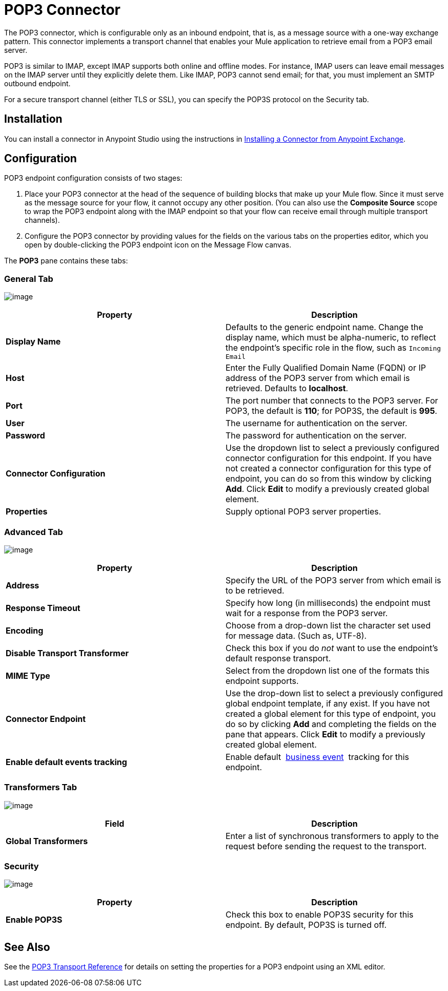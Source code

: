 = POP3 Connector
:keywords: email, transport, pop3, connector

The POP3 connector, which is configurable only as an inbound endpoint, that is, as a message source with a one-way exchange pattern. This connector implements a transport channel that enables your Mule application to retrieve email from a POP3 email server.

POP3 is similar to IMAP, except IMAP supports both online and offline modes. For instance, IMAP users can leave email messages on the IMAP server until they explicitly delete them. Like IMAP, POP3 cannot send email; for that, you must implement an SMTP outbound endpoint.

For a secure transport channel (either TLS or SSL), you can specify the POP3S protocol on the Security tab.

== Installation

You can install a connector in Anypoint Studio using the instructions in http://www.mulesoft.org/documentation/display/current/Anypoint+Exchange#AnypointExchange-InstallingaConnectorfromAnypointExchange[Installing a Connector from Anypoint Exchange]. 

== Configuration

POP3 endpoint configuration consists of two stages:

. Place your POP3 connector at the head of the sequence of building blocks that make up your Mule flow. Since it must serve as the message source for your flow, it cannot occupy any other position. (You can also use the *Composite Source* scope to wrap the POP3 endpoint along with the IMAP endpoint so that your flow can receive email through multiple transport channels).
. Configure the POP3 connector by providing values for the fields on the various tabs on the properties editor, which you open by double-clicking the POP3 endpoint icon on the Message Flow canvas.

The *POP3* pane contains these tabs:

=== General Tab

image:/documentation/download/attachments/122752037/Pop3General.png?version=1&modificationDate=1422580428346[image]

[width="100%",cols="50%,50%",options="header",]
|===
|Property |Description
|*Display Name* |Defaults to the generic endpoint name. Change the display name, which must be alpha-numeric, to reflect the endpoint's specific role in the flow, such as `Incoming Email`
|*Host* |Enter the Fully Qualified Domain Name (FQDN) or IP address of the POP3 server from which email is retrieved. Defaults to *localhost*.
|*Port* |The port number that connects to the POP3 server. For POP3, the default is **110**; for POP3S, the default is *995*.
|*User* |The username for authentication on the server.
|*Password* |The password for authentication on the server.
|*Connector Configuration* |Use the dropdown list to select a previously configured connector configuration for this endpoint. If you have not created a connector configuration for this type of endpoint, you can do so from this window by clicking *Add*. Click *Edit* to modify a previously created global element.
|*Properties* |Supply optional POP3 server properties.
|===

=== Advanced Tab

image:/documentation/download/attachments/122752037/Pop3Advanced.png?version=1&modificationDate=1422580483443[image]

[width="100%",cols="50%,50%",options="header",]
|===
|Property |Description
|*Address* |Specify the URL of the POP3 server from which email is to be retrieved.
|*Response Timeout* |Specify how long (in milliseconds) the endpoint must wait for a response from the POP3 server.
|*Encoding* |Choose from a drop-down list the character set used for message data. (Such as, UTF-8).
|*Disable Transport Transformer* |Check this box if you do _not_ want to use the endpoint’s default response transport.
|*MIME Type* |Select from the dropdown list one of the formats this endpoint supports.
|*Connector Endpoint* |Use the drop-down list to select a previously configured global endpoint template, if any exist. If you have not created a global element for this type of endpoint, you do so by clicking *Add* and completing the fields on the pane that appears. Click *Edit* to modify a previously created global element.
|*Enable default events tracking* |Enable default  link:/documentation/display/current/Business+Events[business event]  tracking for this endpoint.
|===

=== Transformers Tab

image:/documentation/download/attachments/122752037/Pop3Transformers.png?version=1&modificationDate=1422580531555[image]

[width="100%",cols="50%,50%",options="header",]
|===
|Field |Description
|*Global Transformers* |Enter a list of synchronous transformers to apply to the request before sending the request to the transport.
|===

=== Security

image:/documentation/download/attachments/122752037/Pop3Security.png?version=1&modificationDate=1422580579735[image]

[width="100%",cols="50%,50%",options="header",]
|===
|Property |Description
|*Enable POP3S* |Check this box to enable POP3S security for this endpoint. By default, POP3S is turned off.
|===

== See Also

See the link:/documentation/display/current/POP3+Transport+Reference[POP3 Transport Reference] for details on setting the properties for a POP3 endpoint using an XML editor.
